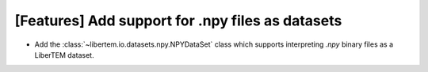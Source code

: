[Features] Add support for .npy files as datasets
=================================================

* Add the :class:`~libertem.io.datasets.npy.NPYDataSet` class which
  supports interpreting `.npy` binary files as a LiberTEM dataset.
